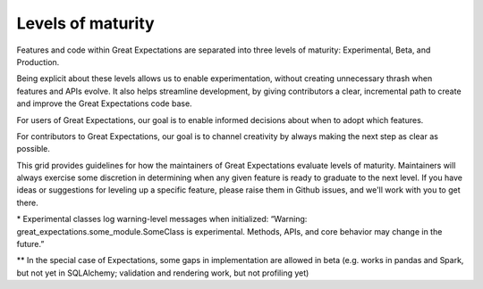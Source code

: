 ##################
Levels of maturity
##################

Features and code within Great Expectations are separated into three levels of maturity: Experimental, Beta, and Production.

.. raw:: html

      <section class=""><div class="container my-container">
        <ul>
          <li><i class="fas fa-circle text-danger"></i> &nbsp; Experimental: Try, but do not rely</li>
          <li><i class="fas fa-circle text-warning"></i> &nbsp; Beta: Ready for early adopters</li>
          <li><i class="fas fa-check-circle text-success"></i> &nbsp; Production: Ready for general use</li>
        </ul>
      </div></section>


Being explicit about these levels allows us to enable experimentation, without creating unnecessary thrash when features and APIs evolve. It also helps streamline development, by giving contributors a clear, incremental path to create and improve the Great Expectations code base.

For users of Great Expectations, our goal is to enable informed decisions about when to adopt which features.

For contributors to Great Expectations, our goal is to channel creativity by always making the next step as clear as possible.

This grid provides guidelines for how the maintainers of Great Expectations evaluate levels of maturity. Maintainers will always exercise some discretion in determining when any given feature is ready to graduate to the next level. If you have ideas or suggestions for leveling up a specific feature, please raise them in Github issues, and we'll work with you to get there.

.. raw:: html
        
    <table class="legend-table">
    <tr>
        <td><br/><b>Criteria</b></td>
        <td style="width:25%"><b><i class="fas fa-circle text-danger"></i> &nbsp; Experimental</b><br/>Try, but do not rely</span></td>
        <td style="width:25%"><b><i class="fas fa-circle text-warning"></i> &nbsp; Beta</b><br/>Ready for early adopters</span></td>
        <td style="width:25%"><b><i class="fas fa-check-circle text-success"></i> &nbsp; Production</b><br/>Ready for general use</span></td>
    </tr>
    <tr>
        <td>API stability</td>
        <td style="padding-left:32px;">Unstable*</td>
        <td style="padding-left:32px;">Mostly Stable</td>
        <td style="padding-left:32px;">Stable</td>
    </tr>
    <tr>
        <td>Implementation completeness</td>
        <td style="padding-left:32px;">Minimal</td>
        <td style="padding-left:32px;">Partial**</td>
        <td style="padding-left:32px;">Complete</td>
    </tr>
    <tr>
        <td>Unit test coverage</td>
        <td style="padding-left:32px;">Minimal</td>
        <td style="padding-left:32px;">Partial</td>
        <td style="padding-left:32px;">Complete</td>
    </tr>
    <tr>
        <td>Integration/Infrastructure test coverage</td>
        <td style="padding-left:32px;">Minimal</td>
        <td style="padding-left:32px;">Partial</td>
        <td style="padding-left:32px;">Complete</td>
    </tr>
    <tr>
        <td>Documentation completeness</td>
        <td style="padding-left:32px;">Minimal</td>
        <td style="padding-left:32px;">Partial</td>
        <td style="padding-left:32px;">Complete</td>
    </tr>
    <tr>
        <td>Bug risk</td>
        <td style="padding-left:32px;">High</td>
        <td style="padding-left:32px;">Moderate</td>
        <td style="padding-left:32px;">Low</td>
    </tr>
    </table>
    <br/>

    <link rel="stylesheet" href="https://cdnjs.cloudflare.com/ajax/libs/font-awesome/5.11.2/css/all.min.css">            
    <style>
        .text-danger {
            color: #dc3545;
        }
        .text-warning {
            color: #ffc107;
        }
        .text-success {
            color: #28a745;
        }
        .legend-table td{
            border: 1px solid #ddd;
            padding: 5px;
        }
    </style>

\* Experimental classes log warning-level messages when initialized: “Warning: great_expectations.some_module.SomeClass is experimental. Methods, APIs, and core behavior may change in the future.”

** In the special case of Expectations, some gaps in implementation are allowed in beta (e.g. works in pandas and Spark, but not yet in SQLAlchemy; validation and rendering work, but not profiling yet)

